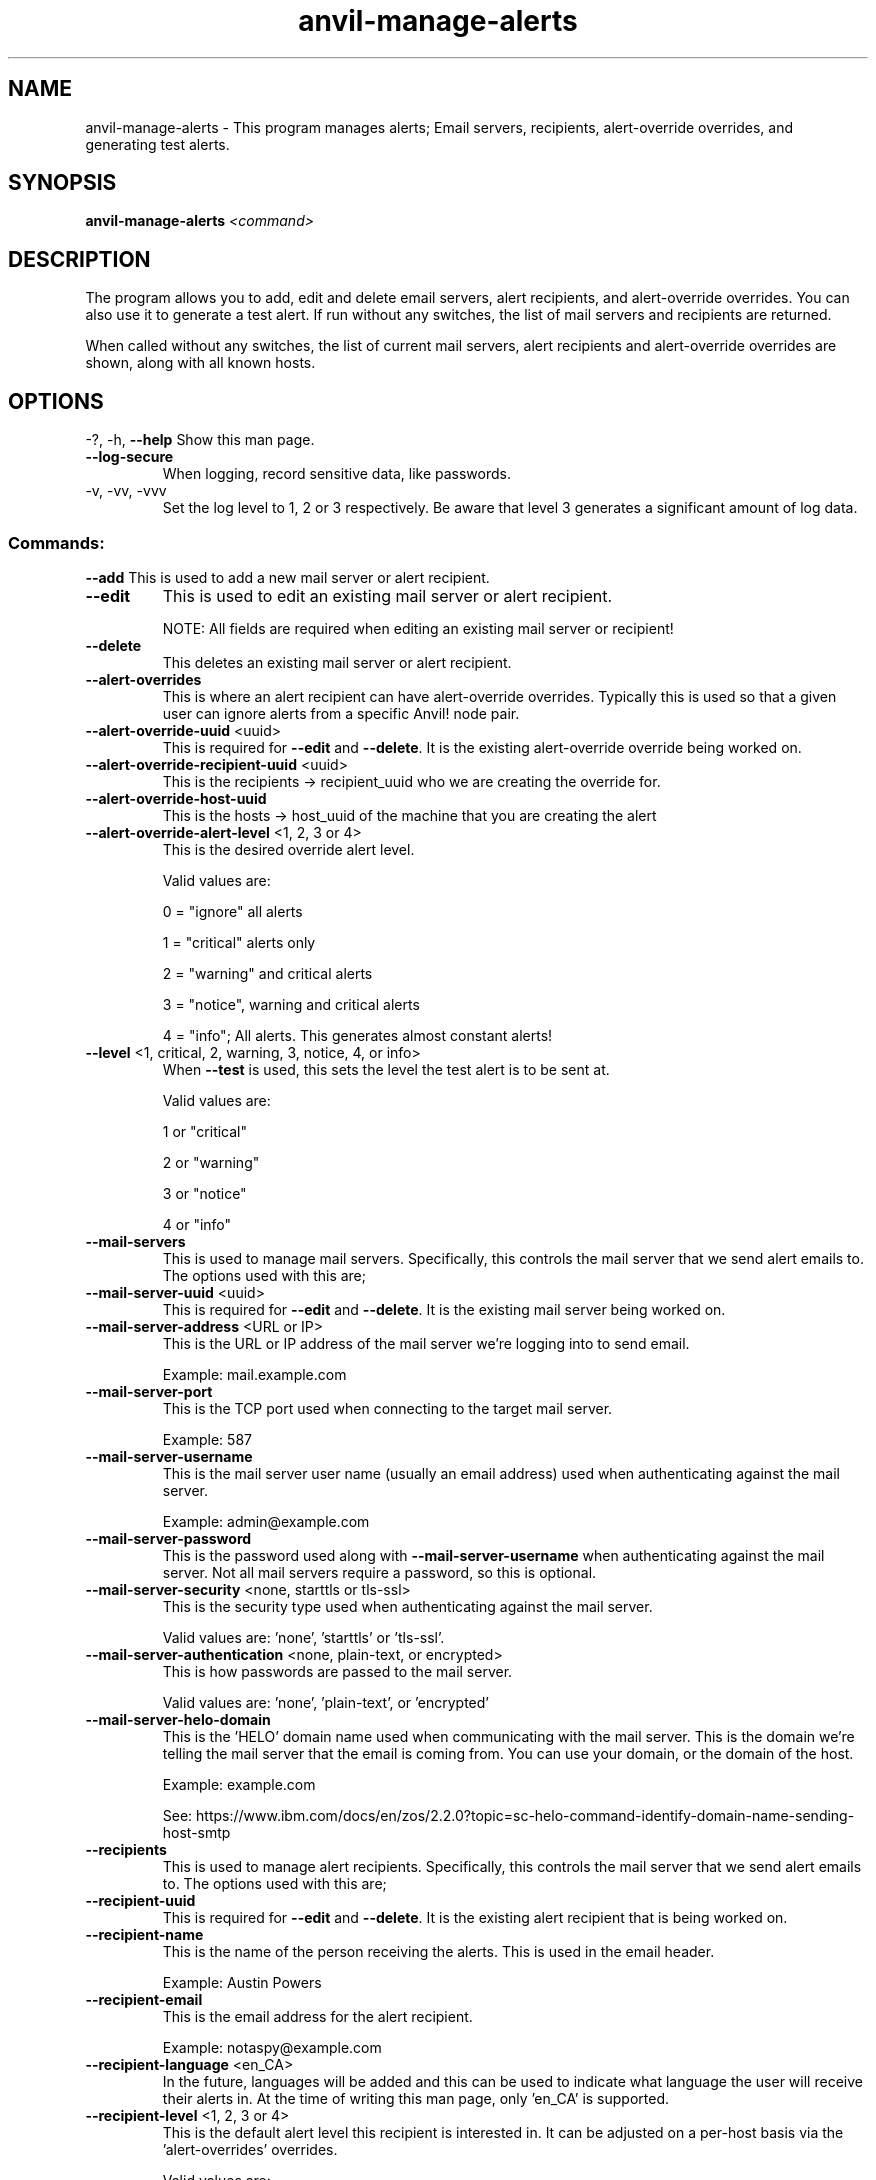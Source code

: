 .\" Manpage for the Anvil! server removal tool
.\" Contact mkelly@alteeve.com to report issues, concerns or suggestions.
.TH anvil-manage-alerts "8" "August 15 2024" "Anvil! Intelligent Availability™ Platform"
.SH NAME
anvil-manage-alerts \- This program manages alerts; Email servers, recipients, alert-override overrides, and generating test alerts.
.SH SYNOPSIS
.B anvil-manage-alerts 
\fI\,<command> \/\fR
.SH DESCRIPTION
The program allows you to add, edit and delete email servers, alert recipients, and alert-override overrides. You can also use it to generate a test alert. 
If run without any switches, the list of mail servers and recipients are returned. 

When called without any switches, the list of current mail servers, alert recipients and alert-override overrides are shown, along with all known hosts.
.IP
.SH OPTIONS
\-?, \-h, \fB\-\-help\fR
Show this man page.
.TP
\fB\-\-log\-secure\fR
When logging, record sensitive data, like passwords.
.TP
\-v, \-vv, \-vvv
Set the log level to 1, 2 or 3 respectively. Be aware that level 3 generates a significant amount of log data.
.IP
.SS "Commands:"
\fB\-\-add\fR 
This is used to add a new mail server or alert recipient.
.TP
\fB\-\-edit\fR 
This is used to edit an existing mail server or alert recipient.

NOTE: All fields are required when editing an existing mail server or recipient!
.TP
\fB\-\-delete\fR 
This deletes an existing mail server or alert recipient.
.TP
\fB\-\-alert\-overrides\fR 
This is where an alert recipient can have alert-override overrides. Typically this is used so that a given user can ignore alerts from a specific Anvil! node pair.
.TP
\fB\-\-alert\-override\-uuid\fR <uuid>
This is required for \fB\-\-edit\fR and \fB\-\-delete\fR. It is the existing alert-override override being worked on.
.TP
\fB\-\-alert\-override\-recipient\-uuid\fR <uuid>
This is the recipients -> recipient_uuid who we are creating the override for.
.TP
\fB\-\-alert\-override\-host\-uuid\fR 
This is the hosts -> host_uuid of the machine that you are creating the alert 
.TP
\fB\-\-alert\-override\-alert\-level\fR <1, 2, 3 or 4>
This is the desired override alert level.

Valid values are: 

0 = "ignore" all alerts

1 = "critical" alerts only

2 = "warning" and critical alerts

3 = "notice", warning and critical alerts

4 = "info"; All alerts. This generates almost constant alerts! 
.TP
\fB\-\-level\fR <1, critical, 2, warning, 3, notice, 4, or info>
When \fB\-\-test\fR is used, this sets the level the test alert is to be sent at. 

Valid values are: 

1 or "critical"

2 or "warning"

3 or "notice"

4 or "info"
.TP
\fB\-\-mail\-servers\fR 
This is used to manage mail servers. Specifically, this controls the mail server that we send alert emails to. The options used with this are;
.TP
\fB\-\-mail\-server\-uuid\fR <uuid>
This is required for \fB\-\-edit\fR and \fB\-\-delete\fR. It is the existing mail server being worked on.
.TP
\fB\-\-mail\-server\-address\fR <URL or IP>
This is the URL or IP address of the mail server we're logging into to send email. 

Example: mail.example.com
.TP
\fB\-\-mail\-server\-port\fR 
This is the TCP port used when connecting to the target mail server.

Example: 587
.TP
\fB\-\-mail\-server\-username\fR 
This is the mail server user name (usually an email address) used when authenticating against the mail server.

Example: admin@example.com
.TP
\fB\-\-mail\-server\-password\fR 
This is the password used along with \fB\-\-mail-server-username\fR when authenticating against the mail server. Not all mail servers require a password, so this is optional.
.TP
\fB\-\-mail\-server\-security\fR <none, starttls or tls-ssl>
This is the security type used when authenticating against the mail server. 

Valid values are: 'none', 'starttls' or 'tls-ssl'.
.TP
\fB\-\-mail\-server\-authentication\fR <none, plain-text, or encrypted>
This is how passwords are passed to the mail server. 

Valid values are: 'none', 'plain-text', or 'encrypted'
.TP
\fB\-\-mail\-server\-helo\-domain\fR 
This is the 'HELO' domain name used when communicating with the mail server. This is the domain we're telling the mail server that the email is coming from. You can use your domain, or the domain of the host.

Example: example.com

See: https://www.ibm.com/docs/en/zos/2.2.0?topic=sc-helo-command-identify-domain-name-sending-host-smtp
.TP
\fB\-\-recipients\fR 
This is used to manage alert recipients. Specifically, this controls the mail server that we send alert emails to. The options used with this are;
.TP
\fB\-\-recipient\-uuid\fR 
This is required for \fB\-\-edit\fR and \fB\-\-delete\fR. It is the existing alert recipient that is being worked on.
.TP
\fB\-\-recipient\-name\fR 
This is the name of the person receiving the alerts. This is used in the email header.

Example: Austin Powers
.TP
\fB\-\-recipient\-email\fR 
This is the email address for the alert recipient.

Example: notaspy@example.com
.TP
\fB\-\-recipient\-language\fR <en_CA>
In the future, languages will be added and this can be used to indicate what language the user will receive their alerts in. At the time of writing this man page, only 'en_CA' is supported.
.TP
\fB\-\-recipient\-level\fR <1, 2, 3 or 4>
This is the default alert level this recipient is interested in. It can be adjusted on a per-host basis via the 'alert-overrides' overrides.

Valid values are: 

1 = "critical" alerts only

Critical alerts are events that could lead to imminent service interruption or unexpected loss of redundancy.

These alerts will go to all recipients except for those ignoring the source system entirely.

Alerts at this level should trigger alarm systems for all administrators as well as management who may be impacted by service interruptions.

2 = "warning" and critical alerts

Warning alerts may require attention, such as intentional loss of redundancy caused by load shedding, hardware in pre-failure, loss of input power, temperature anomalies, etc.

Alerts at this level should trigger alarm systems for administrative staff.

3 = "notice", warning and critical alerts

Notice alerts are generally safe to ignore, but might provide early warnings of developing issues or insight into system behaviour.

Alerts at this level should not trigger alarm systems. Periodic review is sufficient.

4 = "info"; All alerts. This generates almost constant alerts!

Info alerts are almost always safe to ignore, but may be useful in testing and debugging.

.TP
\fB\-\-test\fR
Tells the program to send a test alert at the desired \fB\-\-level\fR. The requested level is required.
.IP
.SH AUTHOR
Written by Madison Kelly, Alteeve staff and the Anvil! project contributors.
.SH "REPORTING BUGS"
Report bugs to users@clusterlabs.org
